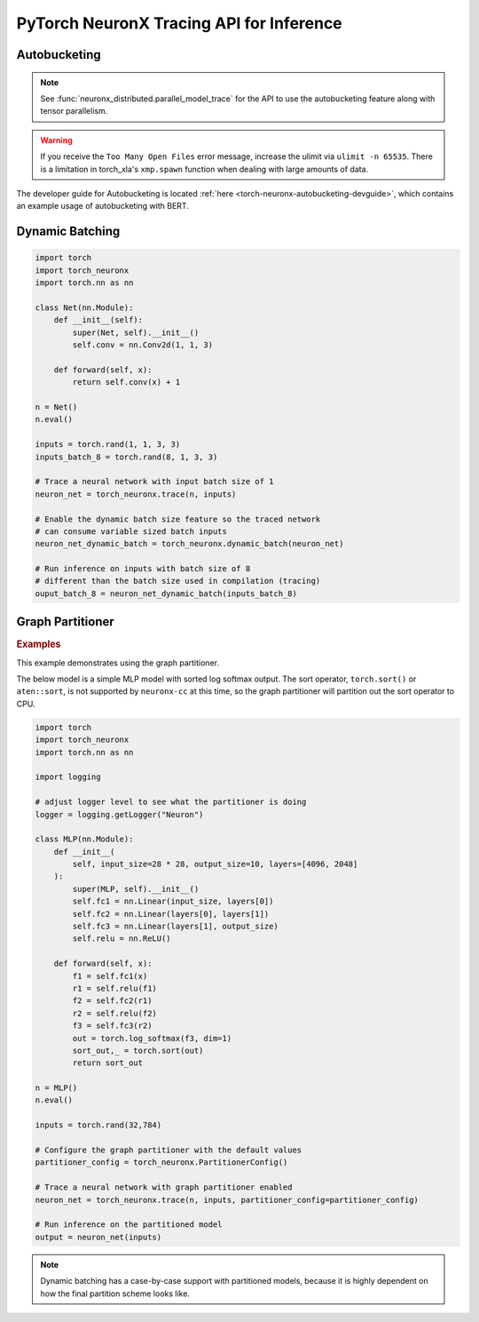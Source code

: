 .. _torch_neuronx_trace_api:

PyTorch NeuronX Tracing API for Inference
===========================================

.. py:function:: torch_neuronx.trace(func, example_inputs, *_, input_output_aliases={}, compiler_workdir=None, compiler_args=None, partitioner_config=None, inline_weights_to_neff=True)
    
    Trace and compile operations in the ``func`` by executing it using
    ``example_inputs``.

    This function is similar to a :func:`torch.jit.trace` since it produces a
    :class:`~torch.jit.ScriptModule` that can be saved with
    :func:`torch.jit.save` and reloaded with :func:`torch.jit.load`. The
    resulting module is an optimized fused graph representation of the ``func``
    that is *only* compatible with Neuron.

    Tracing a module produces a more efficient *inference-only* version of the
    model. XLA Lazy Tensor execution should be used during training. See:
    :ref:`trace-vs-xla-lazytensor`

    .. warning::

        Currently this only supports |NeuronCore-v2| type instances
        (e.g. |trn1|, inf2). To compile models compatible with |NeuronCore-v1|
        (e.g. |inf1|), please see :func:`torch_neuron.trace`

    :arg ~torch.nn.Module,callable func: The function/module that that will be
       run using the ``example_inputs`` arguments in order to record the
       computation graph.
    :arg ~torch.Tensor,tuple[~torch.Tensor] example_inputs: A tuple of example
       inputs that will be passed to the ``func`` while tracing.

    :keyword dict input_output_aliases: Marks input tensors as state tensors
       which are device tensors. 
    :keyword str compiler_workdir: Work directory used by
       |neuronx-cc|. This can be useful for debugging and/or inspecting
       intermediary |neuronx-cc| outputs
    :keyword str,list[str] compiler_args: List of strings representing
       |neuronx-cc| compiler arguments. See :ref:`neuron-compiler-cli-reference-guide`
       for more information about compiler options.
    :keyword PartitionerConfig partitioner_config: A PartitionerConfig object,
        which can be optionally supplied if there are unsupported ops in the model 
        that need to be partitioned out to CPU.
    :keyword bool inline_weights_to_neff: A boolean indicating whether the weights should be
        inlined to the NEFF. If set to False, weights will be separated from the NEFF.
        The default is ``True``.

    :returns: The traced :class:`~torch.jit.ScriptModule` with the embedded
       compiled Neuron graph. Operations in this module will execute on Neuron.
    :rtype: ~torch.jit.ScriptModule

    .. warning::

      Behavior Change! The use of using args for kwargs is deprecated starting from release 2.15.0 (``torch-neuronx==1.13.1.1.12.0``).
      The current behavior is that a warning will be raised, but ``torch_neuronx.trace()`` will attempt to infer the keyword
      arguments. This is likely to become an error in future releases, so to avoid the warning/error, assign kwargs as kwargs and
      not args.

    .. rubric:: Notes

    This function records operations using `torch-xla`_ to create a HloModule
    representation of the ``func``. This fixed graph representation is
    compiled to the Neuron Executable File Format (NEFF) using the |neuronx-cc|
    compiler. The NEFF binary executable is embedded into an optimized
    :class:`~torch.jit.ScriptModule` for `torchscript`_ execution.

    In contrast to a regular :func:`torch.jit.trace` that produces a graph of
    many separate operations, tracing with Neuron produces a graph with a single
    fused operator that is executed entirely on device. In `torchscript`_
    this appears as a stateful ``neuron::Model`` component with an associated
    ``neuron::forward*`` operation.

    Tracing can be performed on any EC2 machine with sufficient memory and
    compute resources, but inference can only be executed on a Neuron instance.

    Unlike some devices (such as `torch-xla`_) that use
    :meth:`~torch.Tensor.to` to move :class:`~torch.nn.parameter.Parameter` and
    :class:`~torch.Tensor` data between CPU and device, upon loading a
    Neuron traced :class:`~torch.jit.ScriptModule`, the model binary executable
    is automatically moved to a NeuronCore. When the underlying
    ``neuron::Model`` is initialized after tracing or upon
    :func:`torch.jit.load`, it is loaded to a Neuron device without specifying
    a device or ``map_location`` argument.

    .. warning::

      One small exception is models traced with ``inline_weights_to_neff=False``. For these models,
      the NEFF is loaded onto the NeuronCore automatically, but the weights are not moved automatically. To move
      the weights to the NeuronCore, call ``torch_neuronx.move_trace_to_device(trace, device_id)``.

    Furthermore, the Neuron traced :class:`~torch.jit.ScriptModule` expects
    to consume CPU tensors and produces CPU tensors. The underlying operation
    performs all data transfers to and from the Neuron device without explicit
    data movement. This is a significant difference from the training XLA
    device mechanics since XLA operations are no longer required to
    be recorded after a trace. See: :ref:`pytorch-neuronx-programming-guide`

    By *default*, when multiple NeuronCores are available, every Neuron traced
    model :class:`~torch.jit.ScriptModule` within in a process
    is loaded to each available NeuronCore in round-robin order. This is
    useful at deployment to fully utilize the Neuron hardware since it means
    that multiple calls to :func:`torch.jit.load` will attempt to load to each
    available NeuronCore in linear order. The default start device is chosen
    according to the |nrt-configuration|.

    A traced Neuron module has limitations that are not present in regular
    torch modules:

    - **Fixed Control Flow**: Similar to :func:`torch.jit.trace`, tracing a
      model with Neuron statically preserves control flow (i.e.
      ``if``/``for``/``while`` statements) and will not re-evaluate the branch
      conditions upon inference. If a model result is based on data-dependent
      control flow, the traced function may produce inaccurate results.
    - **Fixed Input Shapes**: After a function has been traced, the resulting
      :class:`~torch.jit.ScriptModule` will always expect to consume tensors
      of the same shape. If the tensor shapes used at inference differs
      from the tensor shapes used in the ``example_inputs``, this will result in
      an error. See: |bucketing|.
    - **Fixed Tensor Shapes**: The intermediate tensors within the
      ``func`` must always stay the same shape for the same shaped inputs. This
      means that certain operations which produce data-dependent
      sized tensors are not supported. For example, :func:`~torch.nonzero`
      produces a different tensor shape depending on the input data.
    - **Fixed Data Types**: After a model has been traced, the input, output,
      and intermediate data types cannot be changed without recompiling.
    - **Device Compatibility**: Due to Neuron using a specialized compiled
      format (NEFF), a model traced with Neuron can no longer be executed in any
      non-Neuron environment.
    - **Operator Support**: If an operator is unsupported by `torch-xla`_, then
      this will throw an exception.

    .. rubric:: Examples

    *Function Compilation*

    .. code-block:: python

        import torch
        import torch_neuronx
        def func(x, y):
            return 2 * x + y
        example_inputs = torch.rand(3), torch.rand(3)
        # Runs `func` with the provided inputs and records the tensor operations
        trace = torch_neuronx.trace(func, example_inputs)
        # `trace` can now be run with the TorchScript interpreter or saved
        # and loaded in a Python-free environment
        torch.jit.save(trace, 'func.pt')
        # Executes on a NeuronCore
        loaded = torch.jit.load('func.pt')
        loaded(torch.rand(3), torch.rand(3))
    
    *Module Compilation*

    .. code-block:: python

        import torch
        import torch_neuronx
        import torch.nn as nn
        class Model(nn.Module):
            def __init__(self):
                super().__init__()
                self.conv = nn.Conv2d(1, 1, 3)
            def forward(self, x):
                return self.conv(x) + 1
        model = Model()
        model.eval()
        example_inputs = torch.rand(1, 1, 3, 3)
        # Traces the forward method and constructs a `ScriptModule`
        trace = torch_neuronx.trace(model, example_inputs)
        torch.jit.save(trace, 'model.pt')
        # Executes on a NeuronCore
        loaded = torch.jit.load('model.pt')
        loaded(torch.rand(1, 1, 3, 3))

    *Weight Separated Module*

    .. code-block:: python

        import torch
        import torch_neuronx
        import torch.nn as nn

        class Model(nn.Module):

            def __init__(self):
                super().__init__()
                self.conv = nn.Conv2d(1, 1, 3)

            def forward(self, x):
                return self.conv(x) + 1

        model = Model()
        model.eval()

        example_inputs = torch.rand(1, 1, 3, 3)

        # Traces the forward method and constructs a `ScriptModule`
        trace = torch_neuronx.trace(model, example_inputs,inline_weights_to_neff=False)

        # Model can be saved like a normally traced model
        torch.jit.save(trace, 'model.pt')

        # Executes on a NeuronCore like a normally traced model
        loaded = torch.jit.load('model.pt')
        torch_neuronx.move_trace_to_device(loaded,0)
        loaded(torch.rand(1, 1, 3, 3))
    
    .. note::

      Weight Separated models can have its weights replaced via the `torch_neuronx.replace_weights` API.

.. _torch-neuronx-autobucketing:

Autobucketing
~~~~~~~~~~~~~

.. note::
  
  See :func:`neuronx_distributed.parallel_model_trace` for the API to use the autobucketing feature along with tensor parallelism.

.. py:class:: torch_neuronx.BucketModelConfig(bucket_kernel, *_, shared_state_buffer=None, shared_state_buffer_preprocessor=None, func_kwargs=None)

    This object contains configuration data for how buckets are selected based on input via the ``bucket_kernel``.
    
    This also supports the concept of a shared buffer between bucket models. You can use this to define how the shared buffer can be manipulated to be fed as input to a bucket model via the ``shared_state_buffer_preprocessor``. Details on how these are defined are found below.

    :arg callable bucket_kernel: A function that returns a new TorchScript function. The TorchScript function has been adapted to the TorchScript
     representation using :func:`torch.jit.script`. This new function takes in a list of input tensors and outputs a list of tensors and an index tensor.
    
    :keyword Optional[List[torch.Tensor]] shared_state_buffer: A list of tensors that is used as the initial values for
        a shared state for bucket models via aliasing.
    :keyword Optional[Callable] shared_state_buffer_preprocessor: Similar to bucket_kernel, this is a function that returns a
        new TorchScript function that has been adapted to the TorchScript representation using :func:`torch.jit.script`.
        This new TorchScript function takes in 3 arguments: an n-dimensional integer list representing a list
        of tensor shapes, the state_buffer list of tensors, and a tensor representing the bucket index.
        This function outputs a reshaped state_buffer to be supplied to the bucket model. If ``shared_state_buffer_preprocessor`` is not supplied when
        ``shared_state_buffer`` is supplied, the preprocessor returns the full ``shared_state_buffer``.
    :keyword Optional[Union[Dict[str, Any], List[Any]]] func_kwargs: A single dictionary or a list of dictionaries that can be used
        to supply custom arguments to the function supplied to the ``func`` argument
        in :func:`torch_neuronx.bucket_model_trace`. If you are using a list of dictionaries,
        verify that func_kwargs equals the bucket degree, or number of buckets.
        By default func_kwargs is None, which means no arguments.
    
    :returns: The  :class:`torch_neuronx.BucketModelConfig` with the configuration defining bucket selection for inputs and shared buffers.
    :rtype: ~torch_neuronx.BucketModelConfig

.. py:function:: torch_neuronx.bucket_model_trace(func, example_inputs, bucket_config, compiler_workdir=None, compiler_args=None)

    This function traces a single model with multiple ``example_inputs`` and a ``bucket_config`` object to produce a single compiled model that can take in multiple input shapes. This trace function is very similar to :func:`torch_neuronx.trace`, but it has a few key differences:

    1. In this case, ``func`` does not take in a ``Model``. Instead, it takes in a function that returns a tuple containing a ``Model`` and ``input_output_aliases``. This is like :func:`neuronx_distributed.parallel_model_trace`, and is done for the same reason, which is that bucket models are traced in parallel. 
    2. Instead of taking in one input, the function takes in multiple inputs in the form of a list. For example, ``[torch.rand(128,128),torch.rand(256,256)]``. 
    3. The ``bucket_config`` argument is of type :func:`torch_neuronx.BucketModelConfig`, which defines how an input is mapped to a bucket. For more details, see the :func:`torch_neuronx.BucketModelConfig` API Reference. You can use this for a variety of bucketing applications, such as sequence length bucketing for language models or image resolution bucketing for computer vision models.

    Apart from the aforementioned differences, the rest of the function behaves similarly to :func:`torch_neuronx.trace`. You can save the model with :func:`torch.jit.save` and load it with :func:`torch.jit.load`.

    :arg ~torch.nn.Module,callable func: This is a function that returns a ``Model``
        object and a dictionary of states, or input_output_aliases. Similar to :func:`neuronx_distributed.parallel_model_trace`, this API
        calls this function inside each worker and runs trace against them. Note: This differs
        from the ``torch_neuronx.trace`` where the ``torch_neuronx.trace``
        requires a model object to be passed.
    :arg List[Union[~torch.Tensor,tuple[~torch.Tensor]]] example_inputs: A list of possible
        inputs to the bucket model.
    :arg ~torch_neuronx.BucketModelConfig bucket_config: The config object that defines
        bucket selection behavior.
    
    :keyword str compiler_workdir: Work directory used by
       |neuronx-cc|. This can be useful for debugging and inspecting
       intermediary |neuronx-cc| outputs.
    :keyword str,list[str] compiler_args: List of strings representing
       |neuronx-cc| compiler arguments. See :ref:`neuron-compiler-cli-reference-guide`
       for more information about compiler options.

    :returns: The traced :class:`~torch.jit.ScriptModule` with the embedded
       compiled Neuron graphs for each bucket model. Operations in this module will execute on Neuron.
    :rtype: ~torch.jit.ScriptModule

.. warning::
    
  If you receive the ``Too Many Open Files`` error message, increase the ulimit via ``ulimit -n 65535``. There is
  a limitation in torch_xla's ``xmp.spawn`` function when dealing with large amounts of data.
  
The developer guide for Autobucketing is located :ref:`here <torch-neuronx-autobucketing-devguide>`, which contains an example usage of autobucketing with BERT.

.. _torch-neuronx-dynamic-batching:

Dynamic Batching
~~~~~~~~~~~~~~~~

.. py:function:: torch_neuronx.dynamic_batch(neuron_script)

    Enables a compiled Neuron model to be called with variable sized batches.

    When tracing with Neuron, usually a model can only consume tensors that are the same size as the example tensor used in the :func:`torch_neuronx.trace` call. Enabling dynamic batching allows a model to consume inputs that may be either smaller or larger than the original trace-time tensor size. Internally, dynamic batching splits & pads an input batch into chunks of size equal to the original trace-time tensor size. These chunks are passed to the underlying model(s). Compared to serial inference, the expected runtime scales by ``ceil(inference_batch_size / trace_batch_size) / neuron_cores``.
    
    This function modifies the ``neuron_script`` network in-place. The returned result is a reference to the modified input.

    Dynamic batching is only supported by chunking inputs along the 0th dimension. A network that uses a non-0 batch dimension is incompatible with dynamic batching. Upon inference, inputs whose shapes differ from the compile-time shape in a non-0 dimension will raise a ValueError. For example, take a model was traced with a single example input of size ``[2, 3, 5]``. At inference time, when dynamic batching is enabled, a batch of size ``[3, 3, 5]`` is *valid* while a batch of size ``[2, 7, 5]`` is *invalid* due to changing a non-0 dimension.

    Dynamic batching is only supported when the 0th dimension is the same size for all inputs. For example, this means that dynamic batching would not be applicable to a network which consumed two inputs with shapes ``[1, 2]`` and ``[3, 2]`` since the 0th dimension is different. Similarly, at inference time, the 0th dimension batch size for all inputs must be identical otherwise a ValueError will be raised.
    
    *Required Arguments*

    :arg ~torch.jit.ScriptModule neuron_script: The neuron traced :class:`~torch.jit.ScriptModule` with the
       embedded compiled neuron graph. This is the output of :func:`torch_neuronx.trace`.

    :returns: The traced :class:`~torch.jit.ScriptModule` with the embedded
       compiled neuron graph. The same type as the input, but with dynamic_batch enabled in the neuron graph.
    :rtype: ~torch.jit.ScriptModule

.. code-block:: python

    import torch
    import torch_neuronx
    import torch.nn as nn

    class Net(nn.Module):
        def __init__(self):
            super(Net, self).__init__()
            self.conv = nn.Conv2d(1, 1, 3)

        def forward(self, x):
            return self.conv(x) + 1

    n = Net()
    n.eval()

    inputs = torch.rand(1, 1, 3, 3)
    inputs_batch_8 = torch.rand(8, 1, 3, 3)

    # Trace a neural network with input batch size of 1
    neuron_net = torch_neuronx.trace(n, inputs)

    # Enable the dynamic batch size feature so the traced network
    # can consume variable sized batch inputs
    neuron_net_dynamic_batch = torch_neuronx.dynamic_batch(neuron_net)

    # Run inference on inputs with batch size of 8
    # different than the batch size used in compilation (tracing)
    ouput_batch_8 = neuron_net_dynamic_batch(inputs_batch_8)

Graph Partitioner
~~~~~~~~~~~~~~~~~

.. py:function:: torch_neuronx.PartitionerConfig(*,trace_kwargs=None,model_support_percentage_threshold=0.5,min_subgraph_size=-1,max_subgraph_count=-1,ops_to_partition=None,analyze_parameters=None)

    Allows for Neuron to trace a model with unsupported operators and partition these operators to CPU.

    This model will contain subgraphs of Neuron and CPU submodules, but it is executed like one model,
    and can be saved and loaded like one model as well.

    The graph partitioner is customized using this class, and is *only* enabled (disabled by default) from the ``torch_neuronx.trace`` API by setting ``partitioner_config``
    keyword argument to this class. Below are the various configuration options.

    :arg Dict trace_kwargs: Used if you need to pass trace kwargs to the Neuron subgraphs, such as the
      ``compiler_workdir`` and/or ``compiler_args``. The default is ``None`` corresponding to the default trace args.
    
    :arg float model_support_percentage_threshold: A number between 0 to 1 representing
      the maximum allowed percentage of operators that must be supported.
      If the max is breached, the function will throw a ValueError.
      Default is ``0.5`` (i.e 50% of operators must be supported by Neuron)
    
    :arg int min_subgraph_size: The minimum number of operators in a subgraph.
      Can be ``>= 1`` or ``== -1``. If ``-1``, minimum subgraph size is not checked (i.e no minimum).
      If ``>= 1``, each subgraph must contain at least that many operators.
      If not, the graph partitioner will throw a ``ValueError``.
    
    :arg int max_subgraph_count: The maximum number of subgraphs in the partitioned model.
      Can be ``>= 1`` or ``== -1``. If ``-1``, max subgraph count is not checked (i.e no maximum).
      If ``>= 1``, the partitioned model must contain at most that many subgraphs.
      If not, the graph partitioner will throw a ``ValueError``.
    
    :arg Set[str] ops_to_partition: This is a set of strings of this structure "aten::<operator>".
      These are operators that will be partitioned to CPU regardless of Neuron support.
      The default is ``None`` (i.e no additional operators will be partitioned).

    :arg Dict analyze_parameters: This is a dictionary of kwargs used in ``torch_neuronx.analyze()``.
      NOTE: Not all kwargs in ``torch_neuronx.analyze()`` are supported
      in the graph partitioner.
      The following kwargs in analyze are supported for use in the graph partitioenr.
          a) compiler_workdir
          b) additional_ignored_ops
          c) max_workers
      The default is ``None``, corresponding to the default analyze arguments.

    :returns: The  :class:`~torch_neuronx.PartitionerConfig` with the configuration for the graph partitioner.
    :rtype: ~torch_neuronx.PartitionerConfig

.. rubric:: Examples

.. _graph_partitioner_example_default_usage:

This example demonstrates using the graph partitioner.

The below model is a simple MLP model with sorted log softmax output.
The sort operator, ``torch.sort()`` or ``aten::sort``, is not supported
by ``neuronx-cc`` at this time, so the graph partitioner will partition
out the sort operator to CPU.

.. code-block:: python

  import torch
  import torch_neuronx
  import torch.nn as nn

  import logging
  
  # adjust logger level to see what the partitioner is doing
  logger = logging.getLogger("Neuron")

  class MLP(nn.Module):
      def __init__(
          self, input_size=28 * 28, output_size=10, layers=[4096, 2048]
      ):
          super(MLP, self).__init__()
          self.fc1 = nn.Linear(input_size, layers[0])
          self.fc2 = nn.Linear(layers[0], layers[1])
          self.fc3 = nn.Linear(layers[1], output_size)
          self.relu = nn.ReLU()

      def forward(self, x):
          f1 = self.fc1(x)
          r1 = self.relu(f1)
          f2 = self.fc2(r1)
          r2 = self.relu(f2)
          f3 = self.fc3(r2)
          out = torch.log_softmax(f3, dim=1)
          sort_out,_ = torch.sort(out)
          return sort_out

  n = MLP()
  n.eval()

  inputs = torch.rand(32,784)

  # Configure the graph partitioner with the default values
  partitioner_config = torch_neuronx.PartitionerConfig()

  # Trace a neural network with graph partitioner enabled
  neuron_net = torch_neuronx.trace(n, inputs, partitioner_config=partitioner_config)

  # Run inference on the partitioned model
  output = neuron_net(inputs)

.. note::
  Dynamic batching has a case-by-case support with partitioned
  models, because it is highly dependent on how the
  final partition scheme looks like.

.. |neuron-cc| replace:: :ref:`neuron-cc <neuron-compiler-cli-reference>`
.. |neuronx-cc| replace:: :ref:`neuronx-cc <neuron-compiler-cli-reference-guide>`
.. |NeuronCore-v1| replace:: :ref:`NeuronCore-v1 <neuroncores-v1-arch>`
.. |NeuronCore-v2| replace:: :ref:`NeuronCore-v2 <neuroncores-v2-arch>`

.. |HloModule| replace:: HloModule

.. |inf1| replace:: :ref:`inf1 <aws-inf1-arch>`
.. |trn1| replace:: :ref:`trn1 <aws-trn1-arch>`

.. |bucketing| replace:: :ref:`bucketing_app_note`
.. |nrt-configuration| replace:: :ref:`nrt-configuration`

.. _torch-xla: https://github.com/pytorch/xla
.. _torchscript: https://pytorch.org/docs/stable/jit.html